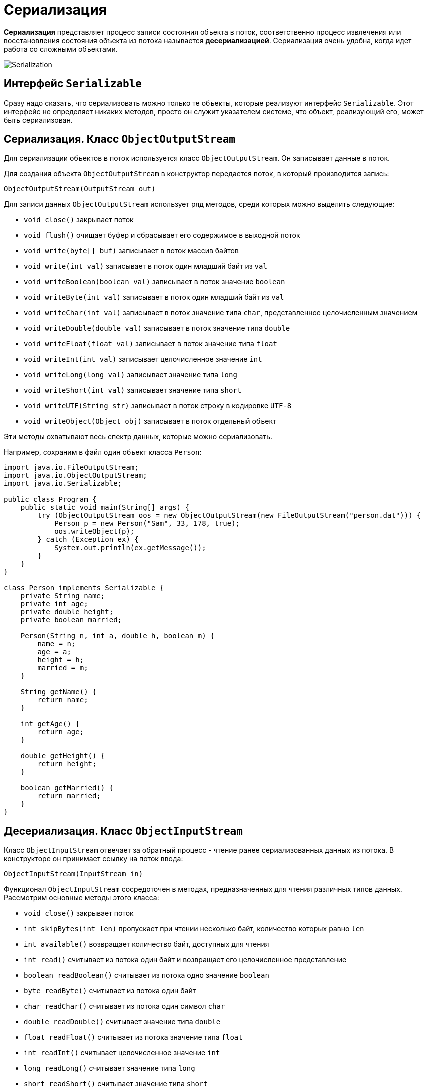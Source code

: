 = Сериализация

*Сериализация* представляет процесс записи состояния объекта в поток, соответственно процесс извлечения или восстановления состояния объекта из потока называется *десериализацией*. Сериализация очень удобна, когда идет работа со сложными объектами.

image:/assets/img/java/core/io/serialization.png[Serialization]

== Интерфейс `Serializable`

Сразу надо сказать, что сериализовать можно только те объекты, которые реализуют интерфейс `Serializable`. Этот интерфейс не определяет никаких методов, просто он служит указателем системе, что объект, реализующий его, может быть сериализован.

== Сериализация. Класс `ObjectOutputStream`

Для сериализации объектов в поток используется класс `ObjectOutputStream`. Он записывает данные в поток.

Для создания объекта `ObjectOutputStream` в конструктор передается поток, в который производится запись:

[source, java]
----
ObjectOutputStream(OutputStream out)
----

Для записи данных `ObjectOutputStream` использует ряд методов, среди которых можно выделить следующие:

* `void close()` закрывает поток
* `void flush()` очищает буфер и сбрасывает его содержимое в выходной поток
* `void write(byte[] buf)` записывает в поток массив байтов
* `void write(int val)` записывает в поток один младший байт из `val`
* `void writeBoolean(boolean val)` записывает в поток значение `boolean`
* `void writeByte(int val)` записывает в поток один младший байт из `val`
* `void writeChar(int val)` записывает в поток значение типа `char`, представленное целочисленным значением
* `void writeDouble(double val)` записывает в поток значение типа `double`
* `void writeFloat(float val)` записывает в поток значение типа `float`
* `void writeInt(int val)` записывает целочисленное значение `int`
* `void writeLong(long val)` записывает значение типа `long`
* `void writeShort(int val)` записывает значение типа `short`
* `void writeUTF(String str)` записывает в поток строку в кодировке `UTF-8`
* `void writeObject(Object obj)` записывает в поток отдельный объект

Эти методы охватывают весь спектр данных, которые можно сериализовать.

Например, сохраним в файл один объект класса `Person`:

[source, java]
----
import java.io.FileOutputStream;
import java.io.ObjectOutputStream;
import java.io.Serializable;

public class Program {
    public static void main(String[] args) {
        try (ObjectOutputStream oos = new ObjectOutputStream(new FileOutputStream("person.dat"))) {
            Person p = new Person("Sam", 33, 178, true);
            oos.writeObject(p);
        } catch (Exception ex) {
            System.out.println(ex.getMessage());
        }
    }
}

class Person implements Serializable {
    private String name;
    private int age;
    private double height;
    private boolean married;

    Person(String n, int a, double h, boolean m) {
        name = n;
        age = a;
        height = h;
        married = m;
    }

    String getName() {
        return name;
    }

    int getAge() {
        return age;
    }

    double getHeight() {
        return height;
    }

    boolean getMarried() {
        return married;
    }
}
----

== Десериализация. Класс `ObjectInputStream`

Класс `ObjectInputStream` отвечает за обратный процесс - чтение ранее сериализованных данных из потока. В конструкторе он принимает ссылку на поток ввода:

[source, java]
----
ObjectInputStream(InputStream in)
----

Функционал `ObjectInputStream` сосредоточен в методах, предназначенных для чтения различных типов данных. Рассмотрим основные методы этого класса:

* `void close()` закрывает поток
* `int skipBytes(int len)` пропускает при чтении несколько байт, количество которых равно `len`
* `int available()` возвращает количество байт, доступных для чтения
* `int read()` считывает из потока один байт и возвращает его целочисленное представление
* `boolean readBoolean()` считывает из потока одно значение `boolean`
* `byte readByte()` считывает из потока один байт
* `char readChar()` считывает из потока один символ `char`
* `double readDouble()` считывает значение типа `double`
* `float readFloat()` считывает из потока значение типа `float`
* `int readInt()` считывает целочисленное значение `int`
* `long readLong()` считывает значение типа `long`
* `short readShort()` считывает значение типа `short`
* `String readUTF()` считывает строку в кодировке `UTF-8`
* `Object readObject()` считывает из потока объект

Например, извлечем выше сохраненный объект `Person` из файла:

[source, java]
----
import java.io.FileInputStream;
import java.io.ObjectInputStream;

public class Program {
    public static void main(String[] args) {
        try (ObjectInputStream ois = new ObjectInputStream(new FileInputStream("person.dat"))) {
            Person p = (Person) ois.readObject();
            System.out.printf("Name: %s \t Age: %d \n", p.getName(), p.getAge());
        } catch (Exception ex) {
            System.out.println(ex.getMessage());
        }
    }
}
----

Теперь совместим сохранение и восстановление из файла на примере списка объектов:

[source, java]
----
import java.io.*;
import java.util.ArrayList;

public class Program {
    //@SuppressWarnings("unchecked")
    public static void main(String[] args) {
        String filename = "people.dat";
        // создадим список объектов, которые будем записывать
        ArrayList<Person> people = new ArrayList<Person>();
        people.add(new Person("Tom", 30, 175, false));
        people.add(new Person("Sam", 33, 178, true));

        try (ObjectOutputStream oos = new ObjectOutputStream(new FileOutputStream(filename))) {
            oos.writeObject(people);
            System.out.println("File has been written");
        } catch (Exception ex) {
            System.out.println(ex.getMessage());
        }

        // десериализация в новый список
        ArrayList<Person> newPeople = new ArrayList<Person>();
        try (ObjectInputStream ois = new ObjectInputStream(new FileInputStream(filename))) {
            newPeople = ((ArrayList<Person>) ois.readObject());
        } catch (Exception ex) {
            System.out.println(ex.getMessage());
        }

        for (Person p : newPeople) {
            System.out.printf("Name: %s \t Age: %d \n", p.getName(), p.getAge());
        }
    }
}
----

[source, java]
----
class Person implements Serializable {
    private String name;
    private int age;
    private double height;
    private boolean married;

    public Person(String n, int a, double h, boolean m) {
        this.name = n;
        this.age = a;
        this.height = h;
        this.married = m;
    }

    public String getName() {
        return this.name;
    }

    public int getAge() {
        return this.age;
    }

    public double getHeight() {
        return this.height;
    }

    public boolean getMarried() {
        return this.married;
    }
}
----

== Исключение данных из сериализации

По умолчанию сериализуются все переменные объекта. Однако, возможно, мы хотим, чтобы некоторые поля были исключены из сериализации. Для этого они должны быть объявлены с модификатором `transient`. Например, исключим из сериализации объекта `Person` переменные `height` и `married`:

[source, java]
----
import java.io.Serializable;

class Person implements Serializable {
    private String name;
    private int age;
    private transient double height;
    private transient boolean married;

    public Person(String n, int a, double h, boolean m) {
        this.name = n;
        this.age = a;
        this.height = h;
        this.married = m;
    }

    public String getName() {
        return this.name;
    }

    public int getAge() {
        return this.age;
    }

    public double getHeight() {
        return this.height;
    }

    public boolean getMarried() {
        return this.married;
    }
}
----
